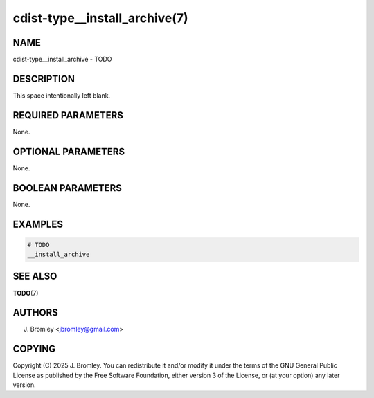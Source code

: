 cdist-type__install_archive(7)
==============================

NAME
----
cdist-type__install_archive - TODO


DESCRIPTION
-----------
This space intentionally left blank.


REQUIRED PARAMETERS
-------------------
None.


OPTIONAL PARAMETERS
-------------------
None.


BOOLEAN PARAMETERS
------------------
None.


EXAMPLES
--------

.. code-block:: sh

    # TODO
    __install_archive


SEE ALSO
--------
:strong:`TODO`\ (7)


AUTHORS
-------
J. Bromley <jbromley@gmail.com>


COPYING
-------
Copyright \(C) 2025 J. Bromley. You can redistribute it
and/or modify it under the terms of the GNU General Public License as
published by the Free Software Foundation, either version 3 of the
License, or (at your option) any later version.
